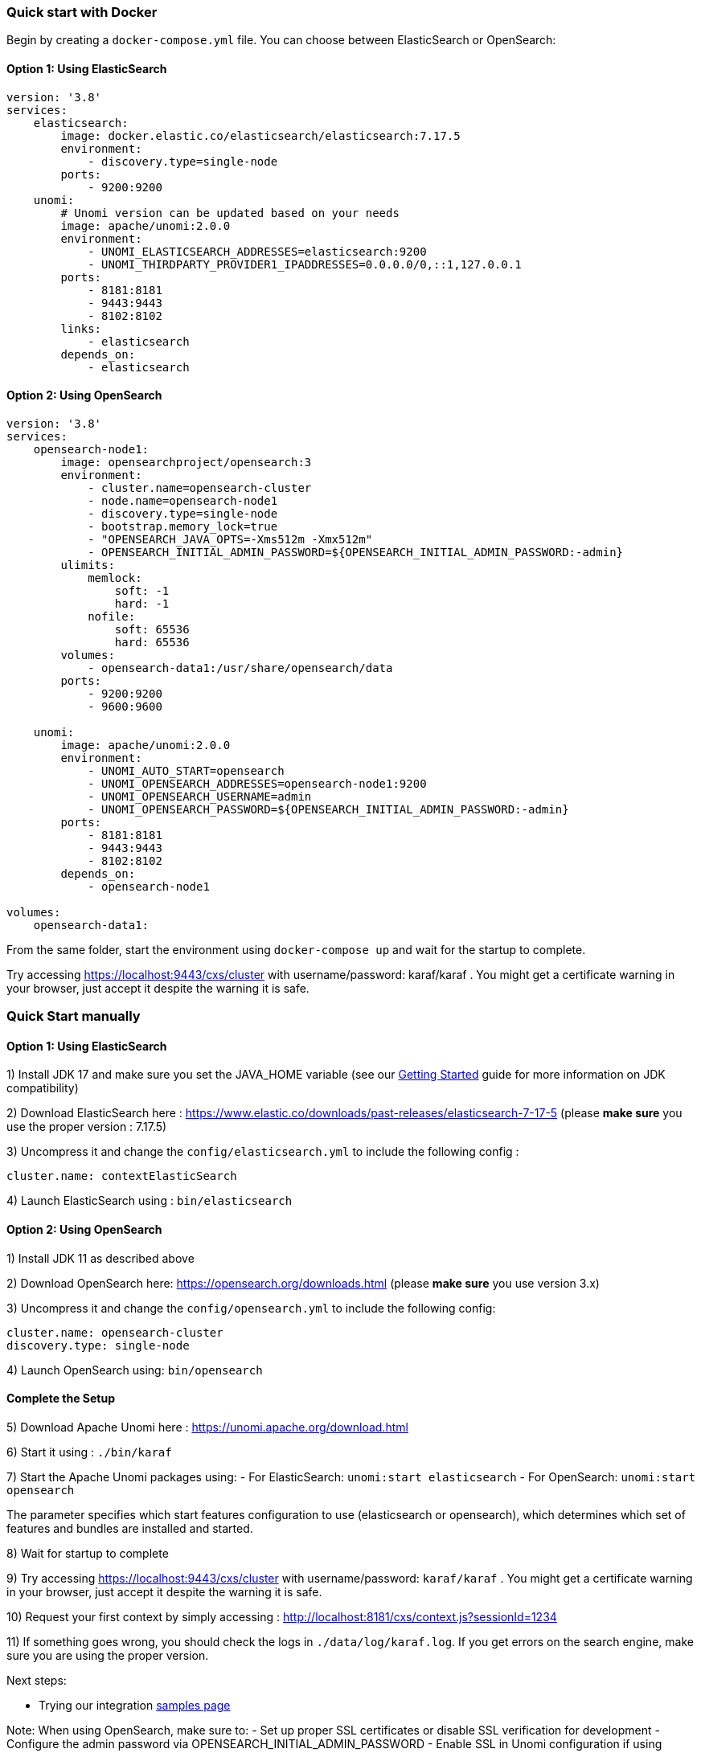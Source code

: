 //
// Licensed under the Apache License, Version 2.0 (the "License");
// you may not use this file except in compliance with the License.
// You may obtain a copy of the License at
//
//      http://www.apache.org/licenses/LICENSE-2.0
//
// Unless required by applicable law or agreed to in writing, software
// distributed under the License is distributed on an "AS IS" BASIS,
// WITHOUT WARRANTIES OR CONDITIONS OF ANY KIND, either express or implied.
// See the License for the specific language governing permissions and
// limitations under the License.
//

=== Quick start with Docker

Begin by creating a `docker-compose.yml` file. You can choose between ElasticSearch or OpenSearch:

==== Option 1: Using ElasticSearch

[source,yaml]
----
version: '3.8'
services:
    elasticsearch:
        image: docker.elastic.co/elasticsearch/elasticsearch:7.17.5
        environment:
            - discovery.type=single-node
        ports:
            - 9200:9200
    unomi:
        # Unomi version can be updated based on your needs
        image: apache/unomi:2.0.0
        environment:
            - UNOMI_ELASTICSEARCH_ADDRESSES=elasticsearch:9200
            - UNOMI_THIRDPARTY_PROVIDER1_IPADDRESSES=0.0.0.0/0,::1,127.0.0.1
        ports:
            - 8181:8181
            - 9443:9443
            - 8102:8102
        links:
            - elasticsearch
        depends_on:
            - elasticsearch
----

==== Option 2: Using OpenSearch

[source,yaml]
----
version: '3.8'
services:
    opensearch-node1:
        image: opensearchproject/opensearch:3
        environment:
            - cluster.name=opensearch-cluster
            - node.name=opensearch-node1
            - discovery.type=single-node
            - bootstrap.memory_lock=true
            - "OPENSEARCH_JAVA_OPTS=-Xms512m -Xmx512m"
            - OPENSEARCH_INITIAL_ADMIN_PASSWORD=${OPENSEARCH_INITIAL_ADMIN_PASSWORD:-admin}
        ulimits:
            memlock:
                soft: -1
                hard: -1
            nofile:
                soft: 65536
                hard: 65536
        volumes:
            - opensearch-data1:/usr/share/opensearch/data
        ports:
            - 9200:9200
            - 9600:9600

    unomi:
        image: apache/unomi:2.0.0
        environment:
            - UNOMI_AUTO_START=opensearch
            - UNOMI_OPENSEARCH_ADDRESSES=opensearch-node1:9200
            - UNOMI_OPENSEARCH_USERNAME=admin
            - UNOMI_OPENSEARCH_PASSWORD=${OPENSEARCH_INITIAL_ADMIN_PASSWORD:-admin}
        ports:
            - 8181:8181
            - 9443:9443
            - 8102:8102
        depends_on:
            - opensearch-node1

volumes:
    opensearch-data1:
----

From the same folder, start the environment using `docker-compose up` and wait for the startup to complete.

Try accessing https://localhost:9443/cxs/cluster with username/password: karaf/karaf . You might get a certificate warning in your browser, just accept it despite the warning it is safe.

=== Quick Start manually

==== Option 1: Using ElasticSearch

1) Install JDK 17 and make sure you set the JAVA_HOME variable (see our <<JDK compatibility,Getting Started>> guide for more information on JDK compatibility)

2) Download ElasticSearch here : https://www.elastic.co/downloads/past-releases/elasticsearch-7-17-5 (please *make sure* you use the proper version : 7.17.5)

3) Uncompress it and change the `config/elasticsearch.yml` to include the following config :

[source,yaml]
----
cluster.name: contextElasticSearch
----

4) Launch ElasticSearch using : `bin/elasticsearch`

==== Option 2: Using OpenSearch

1) Install JDK 11 as described above

2) Download OpenSearch here: https://opensearch.org/downloads.html (please *make sure* you use version 3.x)

3) Uncompress it and change the `config/opensearch.yml` to include the following config:

[source,yaml]
----
cluster.name: opensearch-cluster
discovery.type: single-node
----

4) Launch OpenSearch using: `bin/opensearch`

==== Complete the Setup

5) Download Apache Unomi here : https://unomi.apache.org/download.html

6) Start it using : `./bin/karaf`

7) Start the Apache Unomi packages using:
- For ElasticSearch: `unomi:start elasticsearch`
- For OpenSearch: `unomi:start opensearch`

The parameter specifies which start features configuration to use (elasticsearch or opensearch), which determines which set of features and bundles are installed and started.

8) Wait for startup to complete

9) Try accessing https://localhost:9443/cxs/cluster with username/password: `karaf/karaf` . You might get a certificate warning in your browser, just accept it despite the warning it is safe.

10) Request your first context by simply accessing : http://localhost:8181/cxs/context.js?sessionId=1234

11) If something goes wrong, you should check the logs in `./data/log/karaf.log`. If you get errors on the search engine,
make sure you are using the proper version.

Next steps:

- Trying our integration <<Samples,samples page>>

Note: When using OpenSearch, make sure to:
- Set up proper SSL certificates or disable SSL verification for development
- Configure the admin password via OPENSEARCH_INITIAL_ADMIN_PASSWORD
- Enable SSL in Unomi configuration if using secure connections
